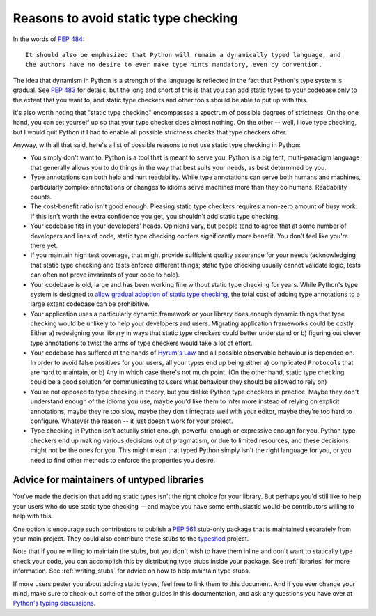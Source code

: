 .. _typing-anti-pitch:

Reasons to avoid static type checking
=====================================

In the words of :pep:`484`::

    It should also be emphasized that Python will remain a dynamically typed language, and
    the authors have no desire to ever make type hints mandatory, even by convention.

The idea that dynamism in Python is a strength of the language is reflected in the fact that
Python's type system is gradual. See :pep:`483` for details, but the long and short of this is
that you can add static types to your codebase only to the extent that you want to, and static
type checkers and other tools should be able to put up with this.

It's also worth noting that "static type checking" encompasses a spectrum of possible degrees of
strictness. On the one hand, you can set yourself up so that your type checker does almost nothing.
On the other -- well, I love type checking, but I would quit Python if I had to enable all
possible strictness checks that type checkers offer.

Anyway, with all that said, here's a list of possible reasons to not use static type checking
in Python:

* You simply don't want to. Python is a tool that is meant to serve you. Python is a big tent,
  multi-paradigm language that generally allows you to do things in the way that best suits your
  needs, as best determined by you.

* Type annotations can both help and hurt readability. While type annotations can serve both
  humans and machines, particularly complex annotations or changes to idioms serve machines more
  than they do humans. Readability counts.

* The cost-benefit ratio isn't good enough. Pleasing static type checkers requires a non-zero amount
  of busy work. If this isn't worth the extra confidence you get, you shouldn't add static type
  checking.

* Your codebase fits in your developers' heads. Opinions vary, but people tend to agree that at
  some number of developers and lines of code, static type checking confers significantly more
  benefit. You don't feel like you're there yet.

* If you maintain high test coverage, that might provide sufficient quality assurance for your
  needs (acknowledging that static type checking and tests enforce different things; static type
  checking usually cannot validate logic, tests can often not prove invariants of your code to
  hold).

* Your codebase is old, large and has been working fine without static type checking for years.
  While Python's type system is designed to
  `allow gradual adoption of static type checking <https://mypy.readthedocs.io/en/stable/existing_code.html>`_,
  the total cost of adding type annotations to a large extant codebase can be prohibitive.

* Your application uses a particularly dynamic framework or your library does enough dynamic things
  that type checking would be unlikely to help your developers and users. Migrating application
  frameworks could be costly. Either a) redesigning your library in ways that static type checkers
  could better understand or b) figuring out clever type annotations to twist the arms of type
  checkers would take a lot of effort.

* Your codebase has suffered at the hands of `Hyrum's Law <https://www.hyrumslaw.com/>`_
  and all possible observable behaviour is depended on. In order to avoid false positives for your
  users, all your types end up being either a) complicated ``Protocol``\s that are hard to maintain,
  or b) ``Any`` in which case there's not much point. (On the other hand, static type checking could
  be a good solution for communicating to users what behaviour they should be allowed to rely on)

* You're not opposed to type checking in theory, but you dislike Python type checkers in practice.
  Maybe they don't understand enough of the idioms you use, maybe you'd like them to infer more
  instead of relying on explicit annotations, maybe they're too slow, maybe they don't integrate
  well with your editor, maybe they're too hard to configure. Whatever the reason -- it just doesn't
  work for your project.

* Type checking in Python isn't actually strict enough, powerful enough or expressive enough for
  you. Python type checkers end up making various decisions out of pragmatism, or due to limited
  resources, and these decisions might not be the ones for you. This might mean that typed Python
  simply isn't the right language for you, or you need to find other methods to enforce the
  properties you desire.

Advice for maintainers of untyped libraries
*******************************************

You've made the decision that adding static types isn't the right choice for your library. But
perhaps you'd still like to help your users who do use static type checking -- and maybe you have
some enthusiastic would-be contributors willing to help with this.

One option is encourage such contributors to publish a :pep:`561` stub-only package that is
maintained separately from your main project. They could also contribute these stubs to the
`typeshed <https://github.com/python/typeshed>`_ project.

Note that if you're willing to maintain the stubs, but you don't wish to have them inline and don't
want to statically type check your code, you can accomplish this by distributing type stubs inside
your package. See :ref:`libraries` for more information. See :ref:`writing_stubs` for advice on
how to help maintain type stubs.

If more users pester you about adding static types, feel free to link them to this document. And if
you ever change your mind, make sure to check out some of the other guides in this documentation,
and ask any questions you have over at `Python's typing discussions <https://github.com/python/typing/discussions>`_.
